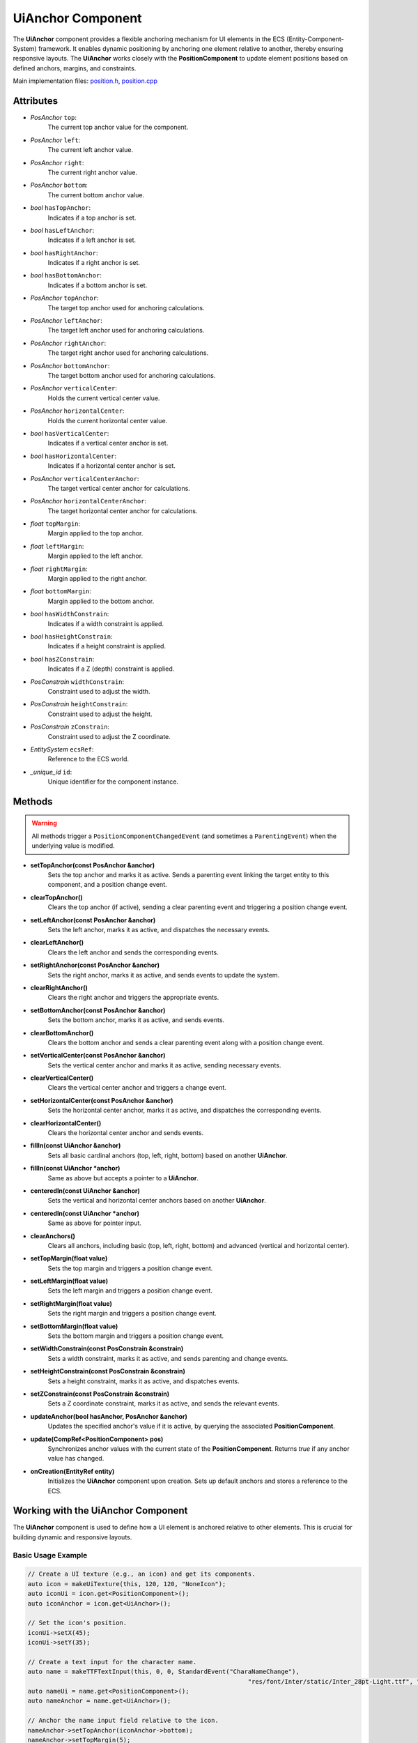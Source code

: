 UiAnchor Component
==================

The **UiAnchor** component provides a flexible anchoring mechanism for UI elements in the ECS (Entity-Component-System) framework. It enables dynamic positioning by anchoring one element relative to another, thereby ensuring responsive layouts. The **UiAnchor** works closely with the **PositionComponent** to update element positions based on defined anchors, margins, and constraints.

Main implementation files:
`position.h <https://github.com/Gallasko/PgEngine/tree/main/src/Engine/2D/position.h>`_,
`position.cpp <https://github.com/Gallasko/PgEngine/tree/main/src/Engine/2D/position.cpp>`_

Attributes
----------

- *PosAnchor* ``top``:
    The current top anchor value for the component.
- *PosAnchor* ``left``:
    The current left anchor value.
- *PosAnchor* ``right``:
    The current right anchor value.
- *PosAnchor* ``bottom``:
    The current bottom anchor value.
- *bool* ``hasTopAnchor``:
    Indicates if a top anchor is set.
- *bool* ``hasLeftAnchor``:
    Indicates if a left anchor is set.
- *bool* ``hasRightAnchor``:
    Indicates if a right anchor is set.
- *bool* ``hasBottomAnchor``:
    Indicates if a bottom anchor is set.
- *PosAnchor* ``topAnchor``:
    The target top anchor used for anchoring calculations.
- *PosAnchor* ``leftAnchor``:
    The target left anchor used for anchoring calculations.
- *PosAnchor* ``rightAnchor``:
    The target right anchor used for anchoring calculations.
- *PosAnchor* ``bottomAnchor``:
    The target bottom anchor used for anchoring calculations.
- *PosAnchor* ``verticalCenter``:
    Holds the current vertical center value.
- *PosAnchor* ``horizontalCenter``:
    Holds the current horizontal center value.
- *bool* ``hasVerticalCenter``:
    Indicates if a vertical center anchor is set.
- *bool* ``hasHorizontalCenter``:
    Indicates if a horizontal center anchor is set.
- *PosAnchor* ``verticalCenterAnchor``:
    The target vertical center anchor for calculations.
- *PosAnchor* ``horizontalCenterAnchor``:
    The target horizontal center anchor for calculations.
- *float* ``topMargin``:
    Margin applied to the top anchor.
- *float* ``leftMargin``:
    Margin applied to the left anchor.
- *float* ``rightMargin``:
    Margin applied to the right anchor.
- *float* ``bottomMargin``:
    Margin applied to the bottom anchor.
- *bool* ``hasWidthConstrain``:
    Indicates if a width constraint is applied.
- *bool* ``hasHeightConstrain``:
    Indicates if a height constraint is applied.
- *bool* ``hasZConstrain``:
    Indicates if a Z (depth) constraint is applied.
- *PosConstrain* ``widthConstrain``:
    Constraint used to adjust the width.
- *PosConstrain* ``heightConstrain``:
    Constraint used to adjust the height.
- *PosConstrain* ``zConstrain``:
    Constraint used to adjust the Z coordinate.
- *EntitySystem* ``ecsRef``:
    Reference to the ECS world.
- *\_unique_id* ``id``:
    Unique identifier for the component instance.

Methods
-------

.. warning::
        All methods trigger a ``PositionComponentChangedEvent`` (and sometimes a ``ParentingEvent``) when the underlying value is modified.

- **setTopAnchor(const PosAnchor &anchor)**
    Sets the top anchor and marks it as active. Sends a parenting event linking the target entity to this component, and a position change event.

- **clearTopAnchor()**
    Clears the top anchor (if active), sending a clear parenting event and triggering a position change event.

- **setLeftAnchor(const PosAnchor &anchor)**
    Sets the left anchor, marks it as active, and dispatches the necessary events.

- **clearLeftAnchor()**
    Clears the left anchor and sends the corresponding events.

- **setRightAnchor(const PosAnchor &anchor)**
    Sets the right anchor, marks it as active, and sends events to update the system.

- **clearRightAnchor()**
    Clears the right anchor and triggers the appropriate events.

- **setBottomAnchor(const PosAnchor &anchor)**
    Sets the bottom anchor, marks it as active, and sends events.

- **clearBottomAnchor()**
    Clears the bottom anchor and sends a clear parenting event along with a position change event.

- **setVerticalCenter(const PosAnchor &anchor)**
    Sets the vertical center anchor and marks it as active, sending necessary events.

- **clearVerticalCenter()**
    Clears the vertical center anchor and triggers a change event.

- **setHorizontalCenter(const PosAnchor &anchor)**
    Sets the horizontal center anchor, marks it as active, and dispatches the corresponding events.

- **clearHorizontalCenter()**
    Clears the horizontal center anchor and sends events.

- **fillIn(const UiAnchor &anchor)**
    Sets all basic cardinal anchors (top, left, right, bottom) based on another **UiAnchor**.

- **fillIn(const UiAnchor *anchor)**
    Same as above but accepts a pointer to a **UiAnchor**.

- **centeredIn(const UiAnchor &anchor)**
    Sets the vertical and horizontal center anchors based on another **UiAnchor**.

- **centeredIn(const UiAnchor *anchor)**
    Same as above for pointer input.

- **clearAnchors()**
    Clears all anchors, including basic (top, left, right, bottom) and advanced (vertical and horizontal center).

- **setTopMargin(float value)**
    Sets the top margin and triggers a position change event.

- **setLeftMargin(float value)**
    Sets the left margin and triggers a position change event.

- **setRightMargin(float value)**
    Sets the right margin and triggers a position change event.

- **setBottomMargin(float value)**
    Sets the bottom margin and triggers a position change event.

- **setWidthConstrain(const PosConstrain &constrain)**
    Sets a width constraint, marks it as active, and sends parenting and change events.

- **setHeightConstrain(const PosConstrain &constrain)**
    Sets a height constraint, marks it as active, and dispatches events.

- **setZConstrain(const PosConstrain &constrain)**
    Sets a Z coordinate constraint, marks it as active, and sends the relevant events.

- **updateAnchor(bool hasAnchor, PosAnchor &anchor)**
    Updates the specified anchor's value if it is active, by querying the associated **PositionComponent**.

- **update(CompRef<PositionComponent> pos)**
    Synchronizes anchor values with the current state of the **PositionComponent**. Returns `true` if any anchor value has changed.

- **onCreation(EntityRef entity)**
    Initializes the **UiAnchor** component upon creation. Sets up default anchors and stores a reference to the ECS.

Working with the UiAnchor Component
-------------------------------------

The **UiAnchor** component is used to define how a UI element is anchored relative to other elements. This is crucial for building dynamic and responsive layouts.

Basic Usage Example
^^^^^^^^^^^^^^^^^^^^^

.. code-block:: cpp

    // Create a UI texture (e.g., an icon) and get its components.
    auto icon = makeUiTexture(this, 120, 120, "NoneIcon");
    auto iconUi = icon.get<PositionComponent>();
    auto iconAnchor = icon.get<UiAnchor>();

    // Set the icon's position.
    iconUi->setX(45);
    iconUi->setY(35);

    // Create a text input for the character name.
    auto name = makeTTFTextInput(this, 0, 0, StandardEvent("CharaNameChange"),
                                                                "res/font/Inter/static/Inter_28pt-Light.ttf", "Character 1", 0.7);
    auto nameUi = name.get<PositionComponent>();
    auto nameAnchor = name.get<UiAnchor>();

    // Anchor the name input field relative to the icon.
    nameAnchor->setTopAnchor(iconAnchor->bottom);
    nameAnchor->setTopMargin(5);
    nameAnchor->setLeftAnchor(iconAnchor->left);
    nameAnchor->setLeftMargin(15);

In this example:
- A UI texture (icon) and a text input (name) are created.
- The **UiAnchor** attached to the name input is used to anchor it below the icon, with specified margins.
- As a result, if the icon's position changes, the name input will automatically adjust its position accordingly.

Conclusion
----------

The **UiAnchor** component is a key element in creating dynamic UI layouts in the ECS framework. It works in tandem with the **PositionComponent** to provide relative positioning and responsive UI designs. For more details, please refer to the source files:
`position.h <https://github.com/Gallasko/PgEngine/tree/main/src/Engine/2D/position.h>`_ and
`position.cpp <https://github.com/Gallasko/PgEngine/tree/main/src/Engine/2D/position.cpp>`_.
